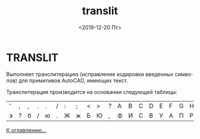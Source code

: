 #+OPTIONS: ':nil *:t -:t ::t <:t H:3 \n:nil ^:t arch:headline
#+OPTIONS: author:t broken-links:nil c:nil creator:nil
#+OPTIONS: d:(not "LOGBOOK") date:t e:t email:nil f:t inline:t num:t
#+OPTIONS: p:nil pri:nil prop:nil stat:t tags:t tasks:t tex:t
#+OPTIONS: timestamp:t title:t toc:t todo:t |:t
#+TITLE: translit
#+DATE: <2019-12-20 Пт>
#+AUTHOR:
#+EMAIL: namatv@KO11-118383
#+LANGUAGE: ru
#+SELECT_TAGS: export
#+EXCLUDE_TAGS: noexport
#+CREATOR: Emacs 26.3 (Org mode 9.1.9)

* TRANSLIT

Выполняет транслитерацию (исправление кодировки введенных символов) для примитивов AutoCAD, имеющих текст.

Транслитерация производится на основании следующей таблицы:

| ' | , | , | . | . | / | : | ; | < | > | ? | A | B | C | D | E | F | G | H | I | J | K | L | M | N | O | P | Q | R | S | T | U | V | W | X | Y | Z | [ | ] | ` | a | b | c | d | e | f | g | h | i | j | k | l | m | n | o | p | q | r | s | t | u | v | w | x | y | z | { | } | ~ | Ё | ё | А | Б | В | Г | Д | Е | Ж | З | И | Й | К | Л | М | Н | О | П | Р | С | Т | У | Ф | Х | Ц | Ч | Ш | Щ | Ъ | Ы | Ь | Э | Ю | Я | а | б | в | г | д | е | ж | з | и | й | к | л | м | н | о | п | р | с | т | у | ф | х | ц | ч | ш | щ | ъ | ы | ь | э | ю | я |
| э | ? | б | / | ю | . | Ж | ж | Б | Ю | , | Ф | И | С | В | У | А | П | Р | Ш | О | Л | Д | Ь | Т | Щ | З | Й | К | Ы | Е | Г | М | Ц | Ч | Н | Я | х | ъ | ё | ф | и | с | в | у | а | п | р | ш | о | л | д | ь | т | щ | з | й | к | ы | е | г | м | ц | ч | н | я | Х | Ъ | Ё | ~ | ` | F | < | D | U | L | T | : | P | B | Q | R | K | V | Y | J | G | H | C | N | E | A | { | W | X | I | O | } | S | M | " | > | Z | f | , | d | u | l | t | ; | p | b | q | r | k | v | y | j | g | h | c | n | e | a | [ | w | x | i | o | ] | s | m | ' | . | z |


[[./../mnasoft_command_list.html][К оглавлению...]]
